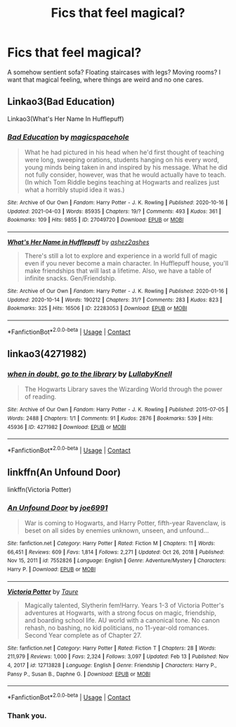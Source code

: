 #+TITLE: Fics that feel magical?

* Fics that feel magical?
:PROPERTIES:
:Author: Digitiss
:Score: 18
:DateUnix: 1619113403.0
:DateShort: 2021-Apr-22
:FlairText: Request
:END:
A somehow sentient sofa? Floating staircases with legs? Moving rooms? I want that magical feeling, where things are weird and no one cares.


** Linkao3(Bad Education)

Linkao3(What's Her Name In Hufflepuff)
:PROPERTIES:
:Author: DeDe_at_it_again
:Score: 6
:DateUnix: 1619116428.0
:DateShort: 2021-Apr-22
:END:

*** [[https://archiveofourown.org/works/27049720][*/Bad Education/*]] by [[https://www.archiveofourown.org/users/magicspacehole/pseuds/magicspacehole][/magicspacehole/]]

#+begin_quote
  What he had pictured in his head when he'd first thought of teaching were long, sweeping orations, students hanging on his every word, young minds being taken in and inspired by his message. What he did not fully consider, however, was that he would actually have to teach. (In which Tom Riddle begins teaching at Hogwarts and realizes just what a horribly stupid idea it was.)
#+end_quote

^{/Site/:} ^{Archive} ^{of} ^{Our} ^{Own} ^{*|*} ^{/Fandom/:} ^{Harry} ^{Potter} ^{-} ^{J.} ^{K.} ^{Rowling} ^{*|*} ^{/Published/:} ^{2020-10-16} ^{*|*} ^{/Updated/:} ^{2021-04-03} ^{*|*} ^{/Words/:} ^{85935} ^{*|*} ^{/Chapters/:} ^{19/?} ^{*|*} ^{/Comments/:} ^{493} ^{*|*} ^{/Kudos/:} ^{361} ^{*|*} ^{/Bookmarks/:} ^{109} ^{*|*} ^{/Hits/:} ^{9855} ^{*|*} ^{/ID/:} ^{27049720} ^{*|*} ^{/Download/:} ^{[[https://archiveofourown.org/downloads/27049720/Bad%20Education.epub?updated_at=1618270029][EPUB]]} ^{or} ^{[[https://archiveofourown.org/downloads/27049720/Bad%20Education.mobi?updated_at=1618270029][MOBI]]}

--------------

[[https://archiveofourown.org/works/22283053][*/What's Her Name in Hufflepuff/*]] by [[https://www.archiveofourown.org/users/ashez2ashes/pseuds/ashez2ashes][/ashez2ashes/]]

#+begin_quote
  There's still a lot to explore and experience in a world full of magic even if you never become a main character. In Hufflepuff house, you'll make friendships that will last a lifetime. Also, we have a table of infinite snacks. Gen/Friendship.
#+end_quote

^{/Site/:} ^{Archive} ^{of} ^{Our} ^{Own} ^{*|*} ^{/Fandom/:} ^{Harry} ^{Potter} ^{-} ^{J.} ^{K.} ^{Rowling} ^{*|*} ^{/Published/:} ^{2020-01-16} ^{*|*} ^{/Updated/:} ^{2020-10-14} ^{*|*} ^{/Words/:} ^{190212} ^{*|*} ^{/Chapters/:} ^{31/?} ^{*|*} ^{/Comments/:} ^{283} ^{*|*} ^{/Kudos/:} ^{823} ^{*|*} ^{/Bookmarks/:} ^{325} ^{*|*} ^{/Hits/:} ^{16506} ^{*|*} ^{/ID/:} ^{22283053} ^{*|*} ^{/Download/:} ^{[[https://archiveofourown.org/downloads/22283053/Whats%20Her%20Name%20in.epub?updated_at=1615888091][EPUB]]} ^{or} ^{[[https://archiveofourown.org/downloads/22283053/Whats%20Her%20Name%20in.mobi?updated_at=1615888091][MOBI]]}

--------------

*FanfictionBot*^{2.0.0-beta} | [[https://github.com/FanfictionBot/reddit-ffn-bot/wiki/Usage][Usage]] | [[https://www.reddit.com/message/compose?to=tusing][Contact]]
:PROPERTIES:
:Author: FanfictionBot
:Score: 1
:DateUnix: 1619116454.0
:DateShort: 2021-Apr-22
:END:


** linkao3(4271982)
:PROPERTIES:
:Author: pomegranate17
:Score: 3
:DateUnix: 1619146264.0
:DateShort: 2021-Apr-23
:END:

*** [[https://archiveofourown.org/works/4271982][*/when in doubt, go to the library/*]] by [[https://www.archiveofourown.org/users/LullabyKnell/pseuds/LullabyKnell][/LullabyKnell/]]

#+begin_quote
  The Hogwarts Library saves the Wizarding World through the power of reading.
#+end_quote

^{/Site/:} ^{Archive} ^{of} ^{Our} ^{Own} ^{*|*} ^{/Fandom/:} ^{Harry} ^{Potter} ^{-} ^{J.} ^{K.} ^{Rowling} ^{*|*} ^{/Published/:} ^{2015-07-05} ^{*|*} ^{/Words/:} ^{2488} ^{*|*} ^{/Chapters/:} ^{1/1} ^{*|*} ^{/Comments/:} ^{91} ^{*|*} ^{/Kudos/:} ^{2876} ^{*|*} ^{/Bookmarks/:} ^{539} ^{*|*} ^{/Hits/:} ^{45936} ^{*|*} ^{/ID/:} ^{4271982} ^{*|*} ^{/Download/:} ^{[[https://archiveofourown.org/downloads/4271982/when%20in%20doubt%20go%20to%20the.epub?updated_at=1499105684][EPUB]]} ^{or} ^{[[https://archiveofourown.org/downloads/4271982/when%20in%20doubt%20go%20to%20the.mobi?updated_at=1499105684][MOBI]]}

--------------

*FanfictionBot*^{2.0.0-beta} | [[https://github.com/FanfictionBot/reddit-ffn-bot/wiki/Usage][Usage]] | [[https://www.reddit.com/message/compose?to=tusing][Contact]]
:PROPERTIES:
:Author: FanfictionBot
:Score: 1
:DateUnix: 1619146282.0
:DateShort: 2021-Apr-23
:END:


** linkffn(An Unfound Door)

linkffn(Victoria Potter)
:PROPERTIES:
:Author: maxart2001
:Score: 3
:DateUnix: 1619118188.0
:DateShort: 2021-Apr-22
:END:

*** [[https://www.fanfiction.net/s/7552826/1/][*/An Unfound Door/*]] by [[https://www.fanfiction.net/u/557425/joe6991][/joe6991/]]

#+begin_quote
  War is coming to Hogwarts, and Harry Potter, fifth-year Ravenclaw, is beset on all sides by enemies unknown, unseen, and unfound...
#+end_quote

^{/Site/:} ^{fanfiction.net} ^{*|*} ^{/Category/:} ^{Harry} ^{Potter} ^{*|*} ^{/Rated/:} ^{Fiction} ^{M} ^{*|*} ^{/Chapters/:} ^{11} ^{*|*} ^{/Words/:} ^{66,451} ^{*|*} ^{/Reviews/:} ^{609} ^{*|*} ^{/Favs/:} ^{1,814} ^{*|*} ^{/Follows/:} ^{2,271} ^{*|*} ^{/Updated/:} ^{Oct} ^{26,} ^{2018} ^{*|*} ^{/Published/:} ^{Nov} ^{15,} ^{2011} ^{*|*} ^{/id/:} ^{7552826} ^{*|*} ^{/Language/:} ^{English} ^{*|*} ^{/Genre/:} ^{Adventure/Mystery} ^{*|*} ^{/Characters/:} ^{Harry} ^{P.} ^{*|*} ^{/Download/:} ^{[[http://www.ff2ebook.com/old/ffn-bot/index.php?id=7552826&source=ff&filetype=epub][EPUB]]} ^{or} ^{[[http://www.ff2ebook.com/old/ffn-bot/index.php?id=7552826&source=ff&filetype=mobi][MOBI]]}

--------------

[[https://www.fanfiction.net/s/12713828/1/][*/Victoria Potter/*]] by [[https://www.fanfiction.net/u/883762/Taure][/Taure/]]

#+begin_quote
  Magically talented, Slytherin fem!Harry. Years 1-3 of Victoria Potter's adventures at Hogwarts, with a strong focus on magic, friendship, and boarding school life. AU world with a canonical tone. No canon rehash, no bashing, no kid politicians, no 11-year-old romances. Second Year complete as of Chapter 27.
#+end_quote

^{/Site/:} ^{fanfiction.net} ^{*|*} ^{/Category/:} ^{Harry} ^{Potter} ^{*|*} ^{/Rated/:} ^{Fiction} ^{T} ^{*|*} ^{/Chapters/:} ^{28} ^{*|*} ^{/Words/:} ^{211,979} ^{*|*} ^{/Reviews/:} ^{1,000} ^{*|*} ^{/Favs/:} ^{2,324} ^{*|*} ^{/Follows/:} ^{3,097} ^{*|*} ^{/Updated/:} ^{Feb} ^{13} ^{*|*} ^{/Published/:} ^{Nov} ^{4,} ^{2017} ^{*|*} ^{/id/:} ^{12713828} ^{*|*} ^{/Language/:} ^{English} ^{*|*} ^{/Genre/:} ^{Friendship} ^{*|*} ^{/Characters/:} ^{Harry} ^{P.,} ^{Pansy} ^{P.,} ^{Susan} ^{B.,} ^{Daphne} ^{G.} ^{*|*} ^{/Download/:} ^{[[http://www.ff2ebook.com/old/ffn-bot/index.php?id=12713828&source=ff&filetype=epub][EPUB]]} ^{or} ^{[[http://www.ff2ebook.com/old/ffn-bot/index.php?id=12713828&source=ff&filetype=mobi][MOBI]]}

--------------

*FanfictionBot*^{2.0.0-beta} | [[https://github.com/FanfictionBot/reddit-ffn-bot/wiki/Usage][Usage]] | [[https://www.reddit.com/message/compose?to=tusing][Contact]]
:PROPERTIES:
:Author: FanfictionBot
:Score: 1
:DateUnix: 1619118226.0
:DateShort: 2021-Apr-22
:END:


*** Thank you.
:PROPERTIES:
:Author: Digitiss
:Score: 1
:DateUnix: 1619118599.0
:DateShort: 2021-Apr-22
:END:
